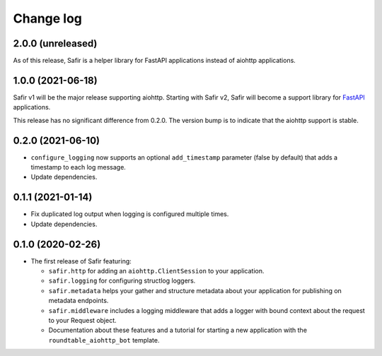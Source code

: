 ##########
Change log
##########

.. Headline template:
   X.Y.Z (YYYY-MM-DD)

2.0.0 (unreleased)
==================

As of this release, Safir is a helper library for FastAPI applications instead of aiohttp applications.

1.0.0 (2021-06-18)
==================

Safir v1 will be the major release supporting aiohttp.
Starting with Safir v2, Safir will become a support library for FastAPI_ applications.

.. _FastAPI: https://fastapi.tiangolo.com/

This release has no significant difference from 0.2.0.
The version bump is to indicate that the aiohttp support is stable.

0.2.0 (2021-06-10)
==================

- ``configure_logging`` now supports an optional ``add_timestamp`` parameter (false by default) that adds a timestamp to each log message.
- Update dependencies.

0.1.1 (2021-01-14)
==================

- Fix duplicated log output when logging is configured multiple times.
- Update dependencies.

0.1.0 (2020-02-26)
==================

- The first release of Safir featuring:
  
  - ``safir.http`` for adding an ``aiohttp.ClientSession`` to your application.
  - ``safir.logging`` for configuring structlog loggers.
  - ``safir.metadata`` helps your gather and structure metadata about your application for publishing on metadata endpoints.
  - ``safir.middleware`` includes a logging middleware that adds a logger with bound context about the request to your Request object.
  - Documentation about these features and a tutorial for starting a new application with the ``roundtable_aiohttp_bot`` template.
